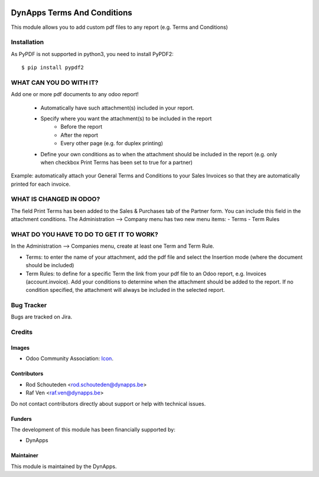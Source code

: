 .. image:: https://img.shields.io/badge/license-AGPL--3-blue.png
   :target: https://www.gnu.org/licenses/agpl
   :alt: License: AGPL-3

============================
DynApps Terms And Conditions
============================

This module allows you to add custom pdf files to any report (e.g. Terms and Conditions)

Installation
============

As PyPDF is not supported in python3, you need to install PyPDF2::

$ pip install pypdf2

WHAT CAN YOU DO WITH IT?
========================
Add one or more pdf documents to any odoo report!

    - Automatically have such attachment(s) included in your report.
    - Specify where you want the attachment(s) to be included in the report
        - Before the report
        - After the report
        - Every other page (e.g. for duplex printing)
    - Define your own conditions as to when the attachment should be included in the report (e.g. only when checkbox Print Terms has been set to true for a partner)

Example: automatically attach your General Terms and Conditions to your Sales Invoices so that they are automatically printed for each invoice.

WHAT IS CHANGED IN ODOO?
========================

The field Print Terms has been added to the Sales & Purchases tab of the Partner form. You can include this field in the attachment conditions.
The Administration --> Company menu has two new menu items:
- Terms
- Term Rules

WHAT DO YOU HAVE TO DO TO GET IT TO WORK?
=========================================

In the Administration --> Companies menu, create at least one Term and Term Rule.

- Terms: to enter the name of your attachment, add the pdf file and select the Insertion mode (where the document should be included)

- Term Rules: to define for a specific Term the link from your pdf file to an Odoo report, e.g. Invoices (account.invoice).
  Add your conditions to determine when the attachment should be added to the report. If no condition specified, the attachment will
  always be included in the selected report.

Bug Tracker
===========

Bugs are tracked on Jira.

Credits
=======

Images
------

* Odoo Community Association: `Icon <https://odoo-community.org/logo.png>`_.

Contributors
------------

* Rod Schouteden <rod.schouteden@dynapps.be>
* Raf Ven <raf.ven@dynapps.be>

Do not contact contributors directly about support or help with technical issues.

Funders
-------

The development of this module has been financially supported by:

* DynApps

Maintainer
----------

This module is maintained by the DynApps.
